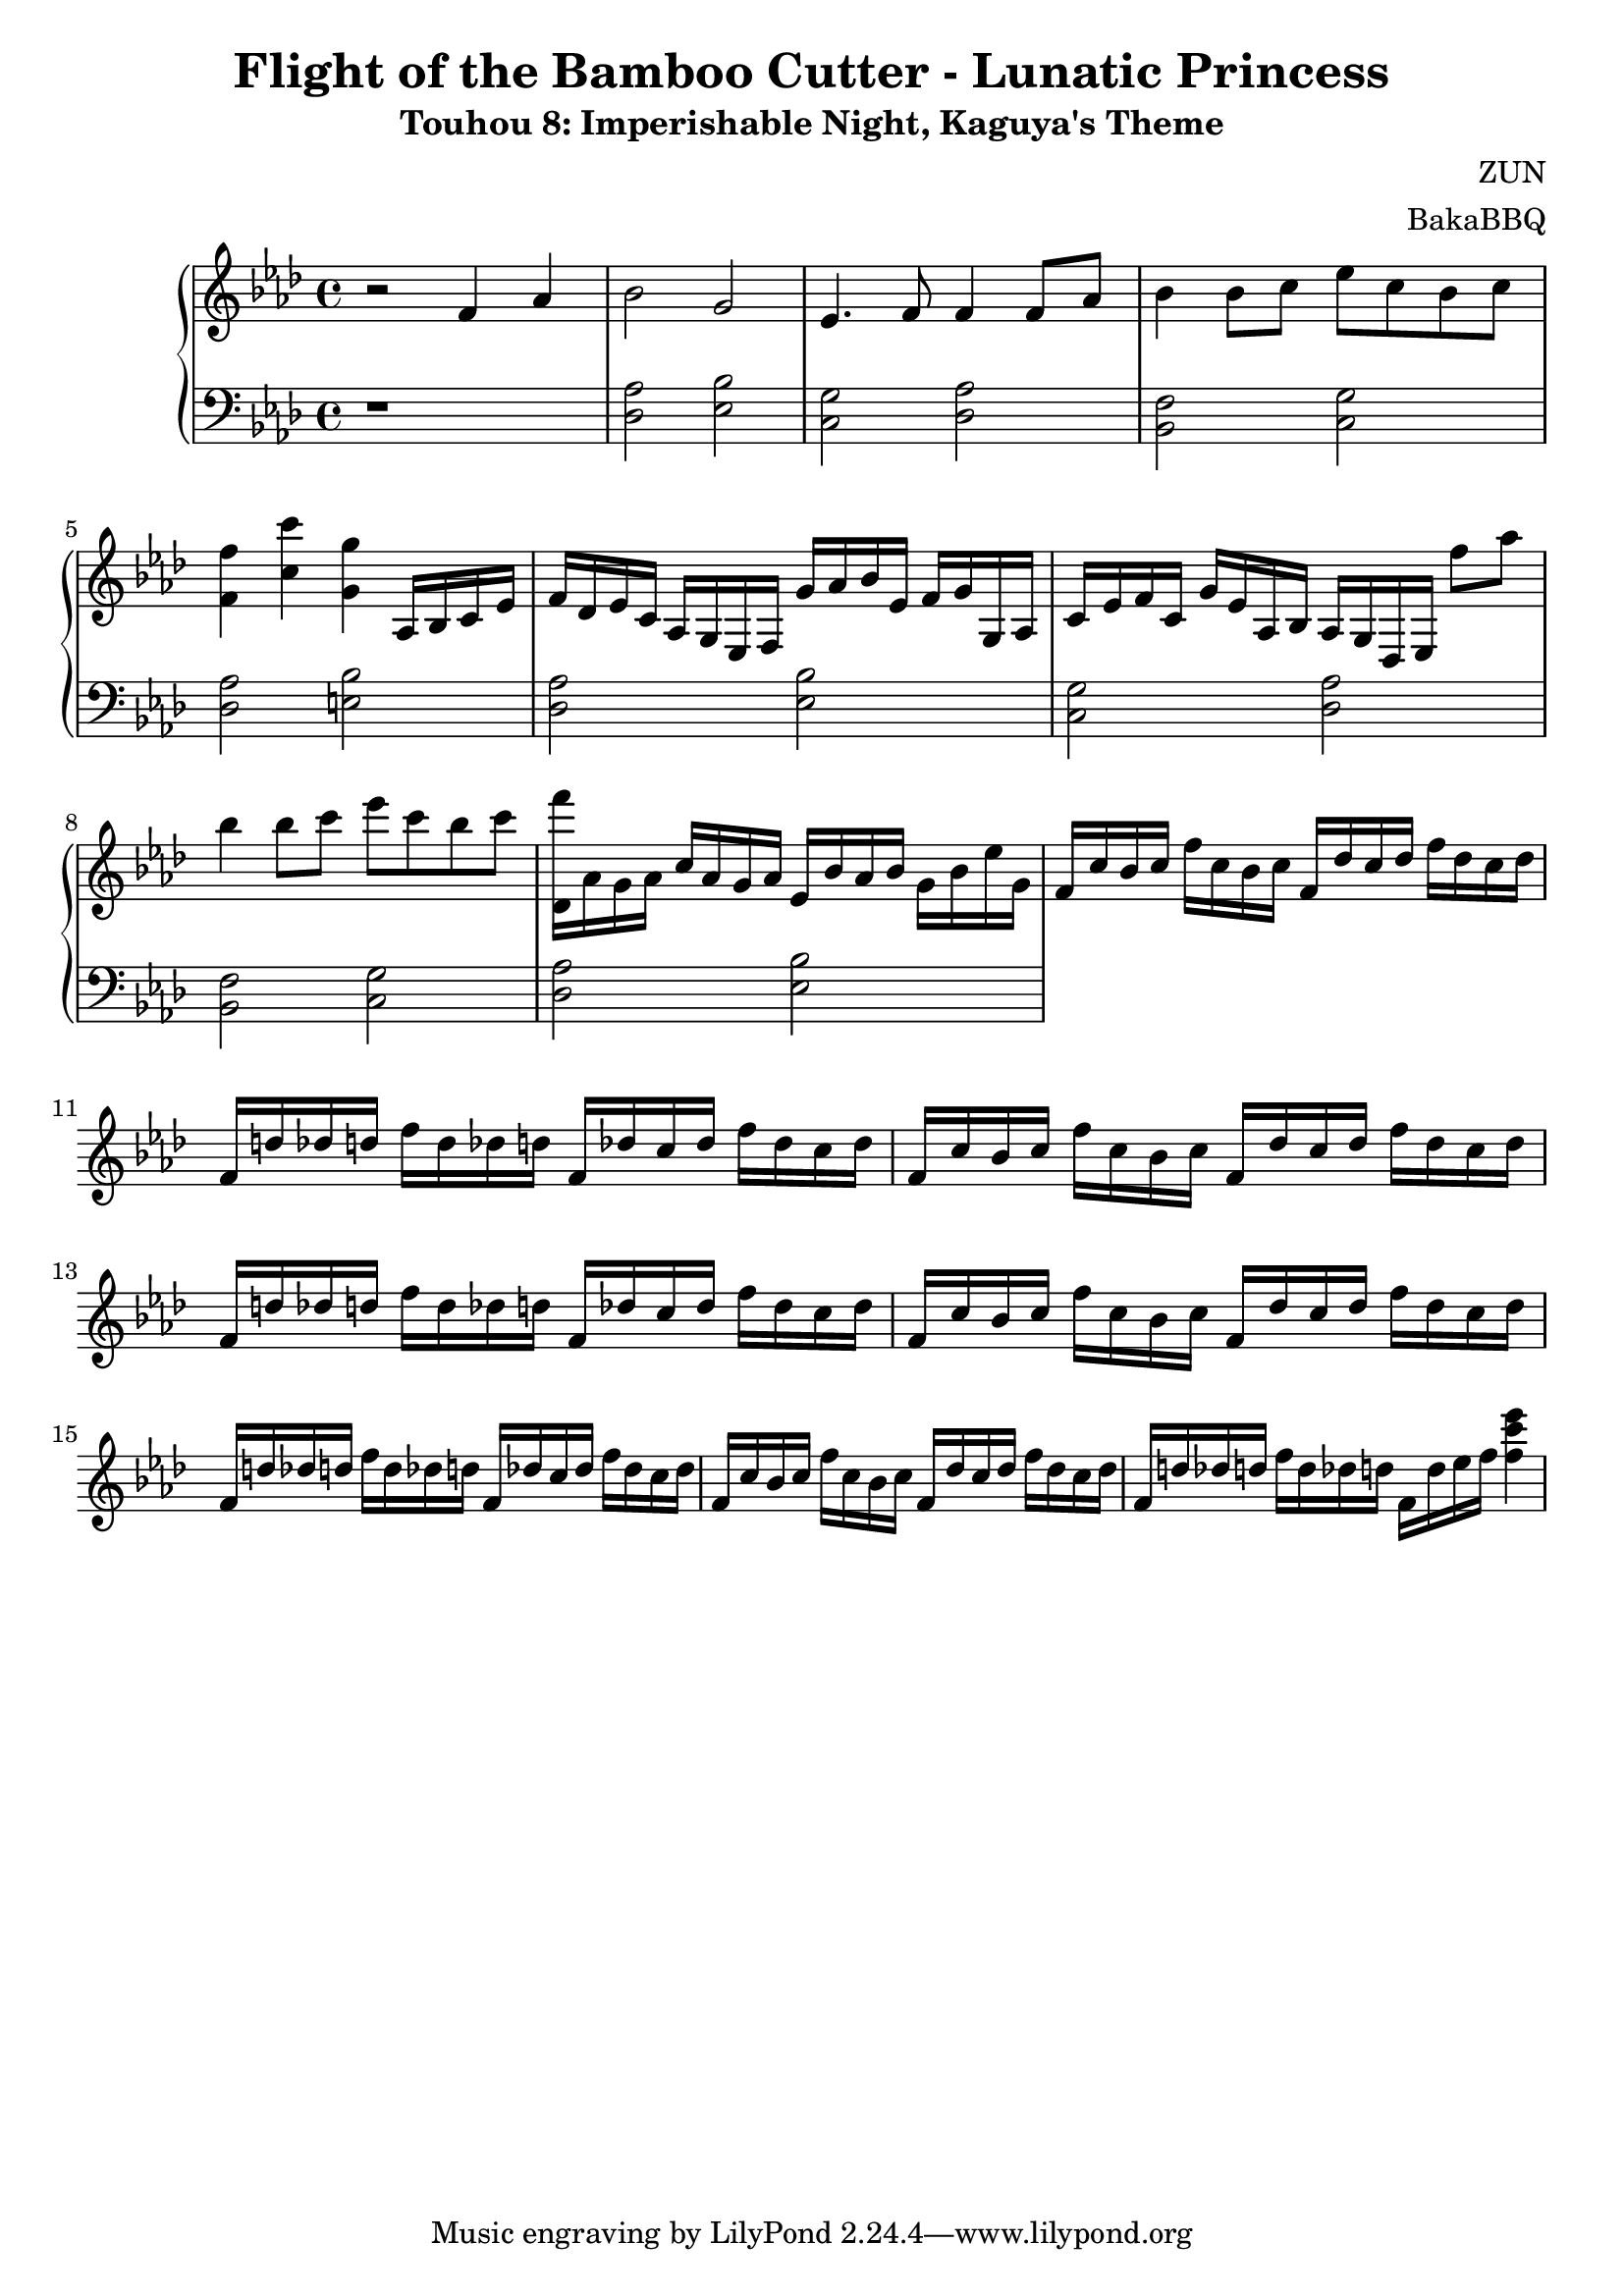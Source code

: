 \version "2.18.2"

\header {
	title = "Flight of the Bamboo Cutter - Lunatic Princess"
	subtitle = "Touhou 8: Imperishable Night, Kaguya's Theme"
	composer = "ZUN"
	arranger = "BakaBBQ"
}
upper = \relative c'{
	\clef treble
	\time 4/4
	\key f \minor
	r2 f4 aes4
	bes2 g2
	ees4. f8 f4 f8 aes8
	bes4 bes8 c8 ees8 c8 bes8 c8
	<f, f'>4 <c' c'>4 <g g'>4
	aes,16 bes16 c16 ees16
	f16 des ees c aes g ees f g' aes bes ees, f g g, aes
	c ees f c g' ees aes, bes aes g des ees f''8 aes8 
	%f aes, g ees
	bes4 bes8 c ees c bes c 
	<f des,,>16 aes,, g aes c aes g aes ees bes' aes bes g bes ees g,
	f c' bes c f c bes c f, des' c des f des c des
	f, d' des d f d des d f, des' c des f des c des
	f, c' bes c f c bes c f, des' c des f des c des
	f, d' des d f d des d f, des' c des f des c des
	f, c' bes c f c bes c f, des' c des f des c des
	f, d' des d f d des d f, des' c des f des c des
	f, c' bes c f c bes c f, des' c des f des c des
	f, d' des d f d des d f, d' ees f <f c' ees>4 
}

lower = \relative c {
	\clef bass
	\time 4/4
	\key f \minor
	r1
	<des aes'>2 <ees bes'>
	<c g'> <des aes'>
	<bes f'> <c g'>
	<des aes'> <e bes'>
	%nearly repeats again
	<des aes'>2 <ees bes'>
	<c g'> <des aes'>
	<bes f'> <c g'>
	<des aes'> <ees bes'>
}

\score {
	\new PianoStaff<<
		\new Staff = "upper" \upper
		\new Staff = "lower" \lower
	>>
	\layout { }
	\midi { }
}